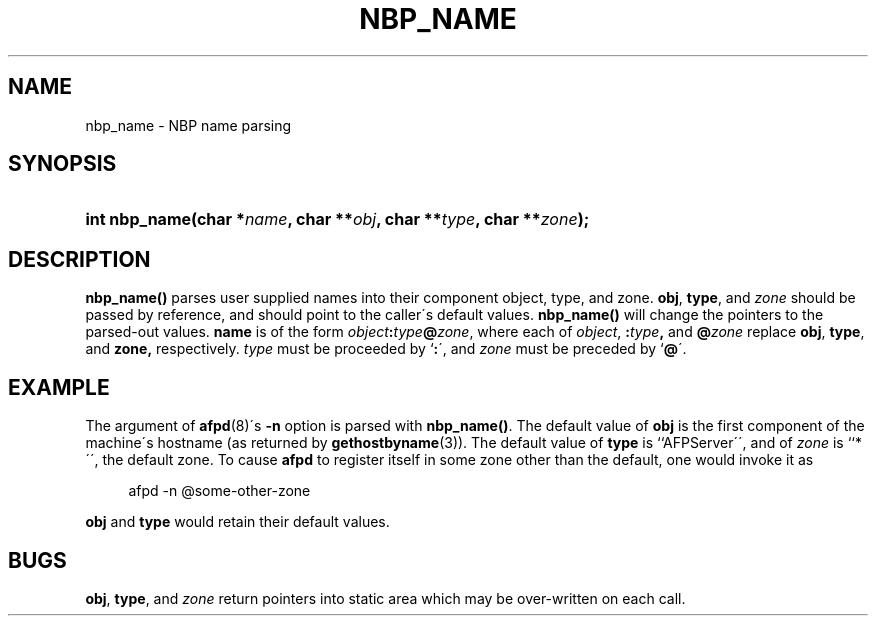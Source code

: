 '\" t
.\"     Title: nbp_name
.\"    Author: [FIXME: author] [see http://docbook.sf.net/el/author]
.\" Generator: DocBook XSL Stylesheets v1.74.3 <http://docbook.sf.net/>
.\"      Date: 12 Jan 1994
.\"    Manual: Netatalk 2.0.4
.\"    Source: Netatalk 2.0.4
.\"  Language: English
.\"
.TH "NBP_NAME" "3" "12 Jan 1994" "Netatalk 2\&.0\&.4" "Netatalk 2.0.4"
.\" -----------------------------------------------------------------
.\" * set default formatting
.\" -----------------------------------------------------------------
.\" disable hyphenation
.nh
.\" disable justification (adjust text to left margin only)
.ad l
.\" -----------------------------------------------------------------
.\" * MAIN CONTENT STARTS HERE *
.\" -----------------------------------------------------------------
.SH "NAME"
nbp_name \- NBP name parsing
.SH "SYNOPSIS"
.HP \w'int\ nbp_name('u
.BI "int nbp_name(char\ *" "name" ", char\ **" "obj" ", char\ **" "type" ", char\ **" "zone" ");"
.SH "DESCRIPTION"
.PP
\fBnbp_name()\fR
parses user supplied names into their component object, type, and zone\&.
\fBobj\fR,
\fBtype\fR, and
\fIzone\fR
should be passed by reference, and should point to the caller\'s default values\&.
\fBnbp_name()\fR
will change the pointers to the parsed\-out values\&.
\fBname\fR
is of the form
\fIobject\fR\fB:\fR\fItype\fR\fB@\fR\fIzone\fR, where each of
\fIobject\fR,
\fB:\fR\fItype\fR\fB,\fR
and
\fB@\fR\fIzone\fR
replace
\fBobj\fR,
\fBtype\fR, and
\fBzone,\fR
respectively\&.
\fItype\fR
must be proceeded by `\fB:\fR\', and
\fIzone\fR
must be preceded by `\fB@\fR\'\&.
.SH "EXAMPLE"
.PP
The argument of
\fBafpd\fR(8)\'s
\fB\-n\fR
option is parsed with
\fBnbp_name()\fR\&. The default value of
\fBobj\fR
is the first component of the machine\'s hostname (as returned by
\fBgethostbyname\fR(3))\&. The default value of
\fBtype\fR
is ``AFPServer\'\', and of
\fIzone\fR
is ``*\'\', the default zone\&. To cause
\fBafpd\fR
to register itself in some zone other than the default, one would invoke it as
.sp
.if n \{\
.RS 4
.\}
.nf
afpd \-n @some\-other\-zone
.fi
.if n \{\
.RE
.\}
.PP
\fBobj\fR
and
\fBtype\fR
would retain their default values\&.
.SH "BUGS"
.PP
\fBobj\fR,
\fBtype\fR, and
\fIzone\fR
return pointers into static area which may be over\-written on each call\&.
